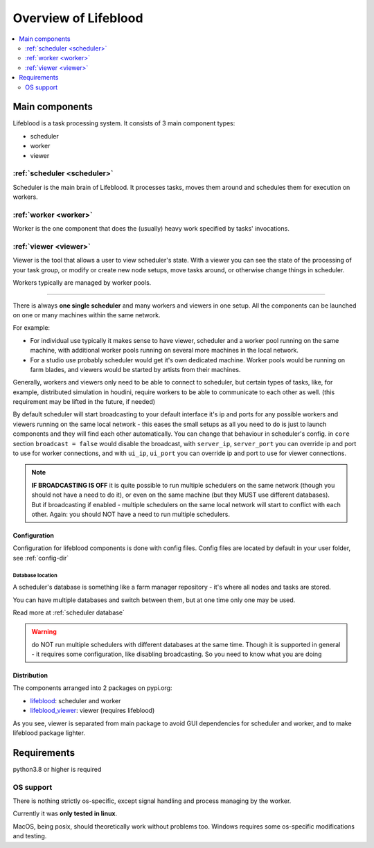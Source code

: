 =====================
Overview of Lifeblood
=====================

.. contents::
    :depth: 2
    :local:

Main components
===============

Lifeblood is a task processing system. It consists of 3 main component types:

* scheduler
* worker
* viewer

.. image:: images/overview.png

.. _overview-scheduler:

:ref:`scheduler <scheduler>`
----------------------------
Scheduler is the main brain of Lifeblood.
It processes tasks, moves them around and schedules them for execution on workers.

:ref:`worker <worker>`
----------------------
Worker is the one component that does the (usually) heavy work specified by tasks' invocations.

:ref:`viewer <viewer>`
----------------------
Viewer is the tool that allows a user to view scheduler's state.
With a viewer you can see the state of the processing of your task group, or modify or create new node setups,
move tasks around, or otherwise change things in scheduler.

Workers typically are managed by worker pools.

-----

There is always **one single scheduler** and many workers and viewers in one setup.
All the components can be launched on one or many machines within the same network.

For example:

* For individual use typically it makes sense to have viewer, scheduler and a worker pool
  running on the same machine, with additional worker pools running on several more machines in the local network.
* For a studio use probably scheduler would get it's own dedicated machine. Worker pools would be running on farm blades,
  and viewers would be started by artists from their machines.

Generally, workers and viewers only need to be able to connect to scheduler, but certain types of tasks, like, for example,
distributed simulation in houdini, require workers to be able to communicate to each other as well. (this requirement may be lifted in the future, if needed)

By default scheduler will start broadcasting to your default interface it's ip and ports for any possible workers and viewers
running on the same local network - this eases the small setups as all you need to do is just to launch components and they
will find each other automatically.
You can change that behaviour in scheduler's config. in ``core`` section ``broadcast = false`` would disable the broadcast,
with ``server_ip``, ``server_port`` you can override ip and port to use for worker connections, and with ``ui_ip``, ``ui_port``
you can override ip and port to use for viewer connections.

.. note::
    **IF BROADCASTING IS OFF** it is quite possible to run multiple schedulers on the same network (though you should not have a need to do it),
    or even on the same machine (but they MUST use different databases).
    But if broadcasting if enabled - multiple schedulers on the same local network will start to conflict with each other.
    Again: you should NOT have a need to run multiple schedulers.


Configuration
^^^^^^^^^^^^^
Configuration for lifeblood components is done with config files. Config files are located by default in your user folder,
see :ref:`config-dir`


Database location
"""""""""""""""""

A scheduler's database is something like a farm manager repository - it's where all nodes and tasks are stored.

You can have multiple databases and switch between them, but at one time only one may be used.

Read more at :ref:`scheduler database`

.. warning::
    do NOT run multiple schedulers with different databases at the same time. Though it is supported
    in general - it requires some configuration, like disabling broadcasting. So you need to know what you
    are doing


Distribution
^^^^^^^^^^^^

The components arranged into 2 packages on pypi.org:

* `lifeblood <https://pypi.org/project/lifeblood/>`_: scheduler and worker
* `lifeblood_viewer <https://pypi.org/project/lifeblood_viewer/>`_: viewer (requires lifeblood)

As you see, viewer is separated from main package to avoid GUI dependencies for scheduler and worker,
and to make lifeblood package lighter.


Requirements
============
python3.8 or higher is required

OS support
----------
There is nothing strictly os-specific, except signal handling and process managing by the worker.

Currently it was **only tested in linux**.

MacOS, being posix, should theoretically work without problems too.
Windows requires some os-specific modifications and testing.
